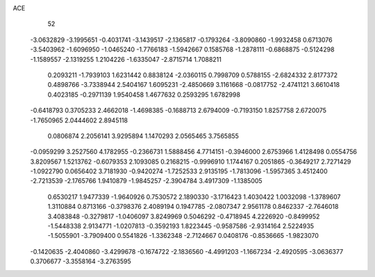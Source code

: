 ACE 
   52
  -3.0632829  -3.1995651  -0.4031741  -3.1439517  -2.1365817  -0.1793264
  -3.8090860  -1.9932458   0.6713076  -3.5403962  -1.6096950  -1.0465240
  -1.7766183  -1.5942667   0.1585768  -1.2878111  -0.6868875  -0.5124298
  -1.1589557  -2.1319255   1.2104226  -1.6335047  -2.8715714   1.7088211
   0.2093211  -1.7939103   1.6231442   0.8838124  -2.0360115   0.7998709
   0.5788155  -2.6824332   2.8177372   0.4898766  -3.7338944   2.5404167
   1.6095231  -2.4850669   3.1161668  -0.0817752  -2.4741121   3.6610418
   0.4023185  -0.2971139   1.9540458   1.4677632   0.2593295   1.6782998
  -0.6418793   0.3705233   2.4662018  -1.4698385  -0.1688713   2.6794009
  -0.7193150   1.8257758   2.6720075  -1.7650965   2.0444602   2.8945118
   0.0806874   2.2056141   3.9295894   1.1470293   2.0565465   3.7565855
  -0.0959299   3.2527560   4.1782955  -0.2366731   1.5888456   4.7714151
  -0.3946000   2.6753966   1.4128498   0.0554756   3.8209567   1.5213762
  -0.6079353   2.1093085   0.2168215  -0.9996910   1.1744167   0.2051865
  -0.3649217   2.7271429  -1.0922790   0.0656402   3.7181930  -0.9420274
  -1.7252533   2.9135195  -1.7813096  -1.5957365   3.4512400  -2.7213539
  -2.1765766   1.9410879  -1.9845257  -2.3904784   3.4917309  -1.1385005
   0.6530217   1.9477339  -1.9640926   0.7530572   2.1890330  -3.1716423
   1.4030422   1.0032098  -1.3789607   1.3110884   0.8713166  -0.3798376
   2.4089194   0.1947785  -2.0807347   2.9561178   0.8462337  -2.7646018
   3.4083848  -0.3279817  -1.0406097   3.8249969   0.5046292  -0.4718945
   4.2226920  -0.8499952  -1.5448338   2.9134771  -1.0207813  -0.3592193
   1.8223445  -0.9587586  -2.9314164   2.5224935  -1.5055901  -3.7909400
   0.5541826  -1.3362348  -2.7124667   0.0408176  -0.8536665  -1.9823070
  -0.1420635  -2.4040860  -3.4299678  -0.1674722  -2.1836560  -4.4991203
  -1.1667234  -2.4920595  -3.0636377   0.3706677  -3.3558164  -3.2763595
